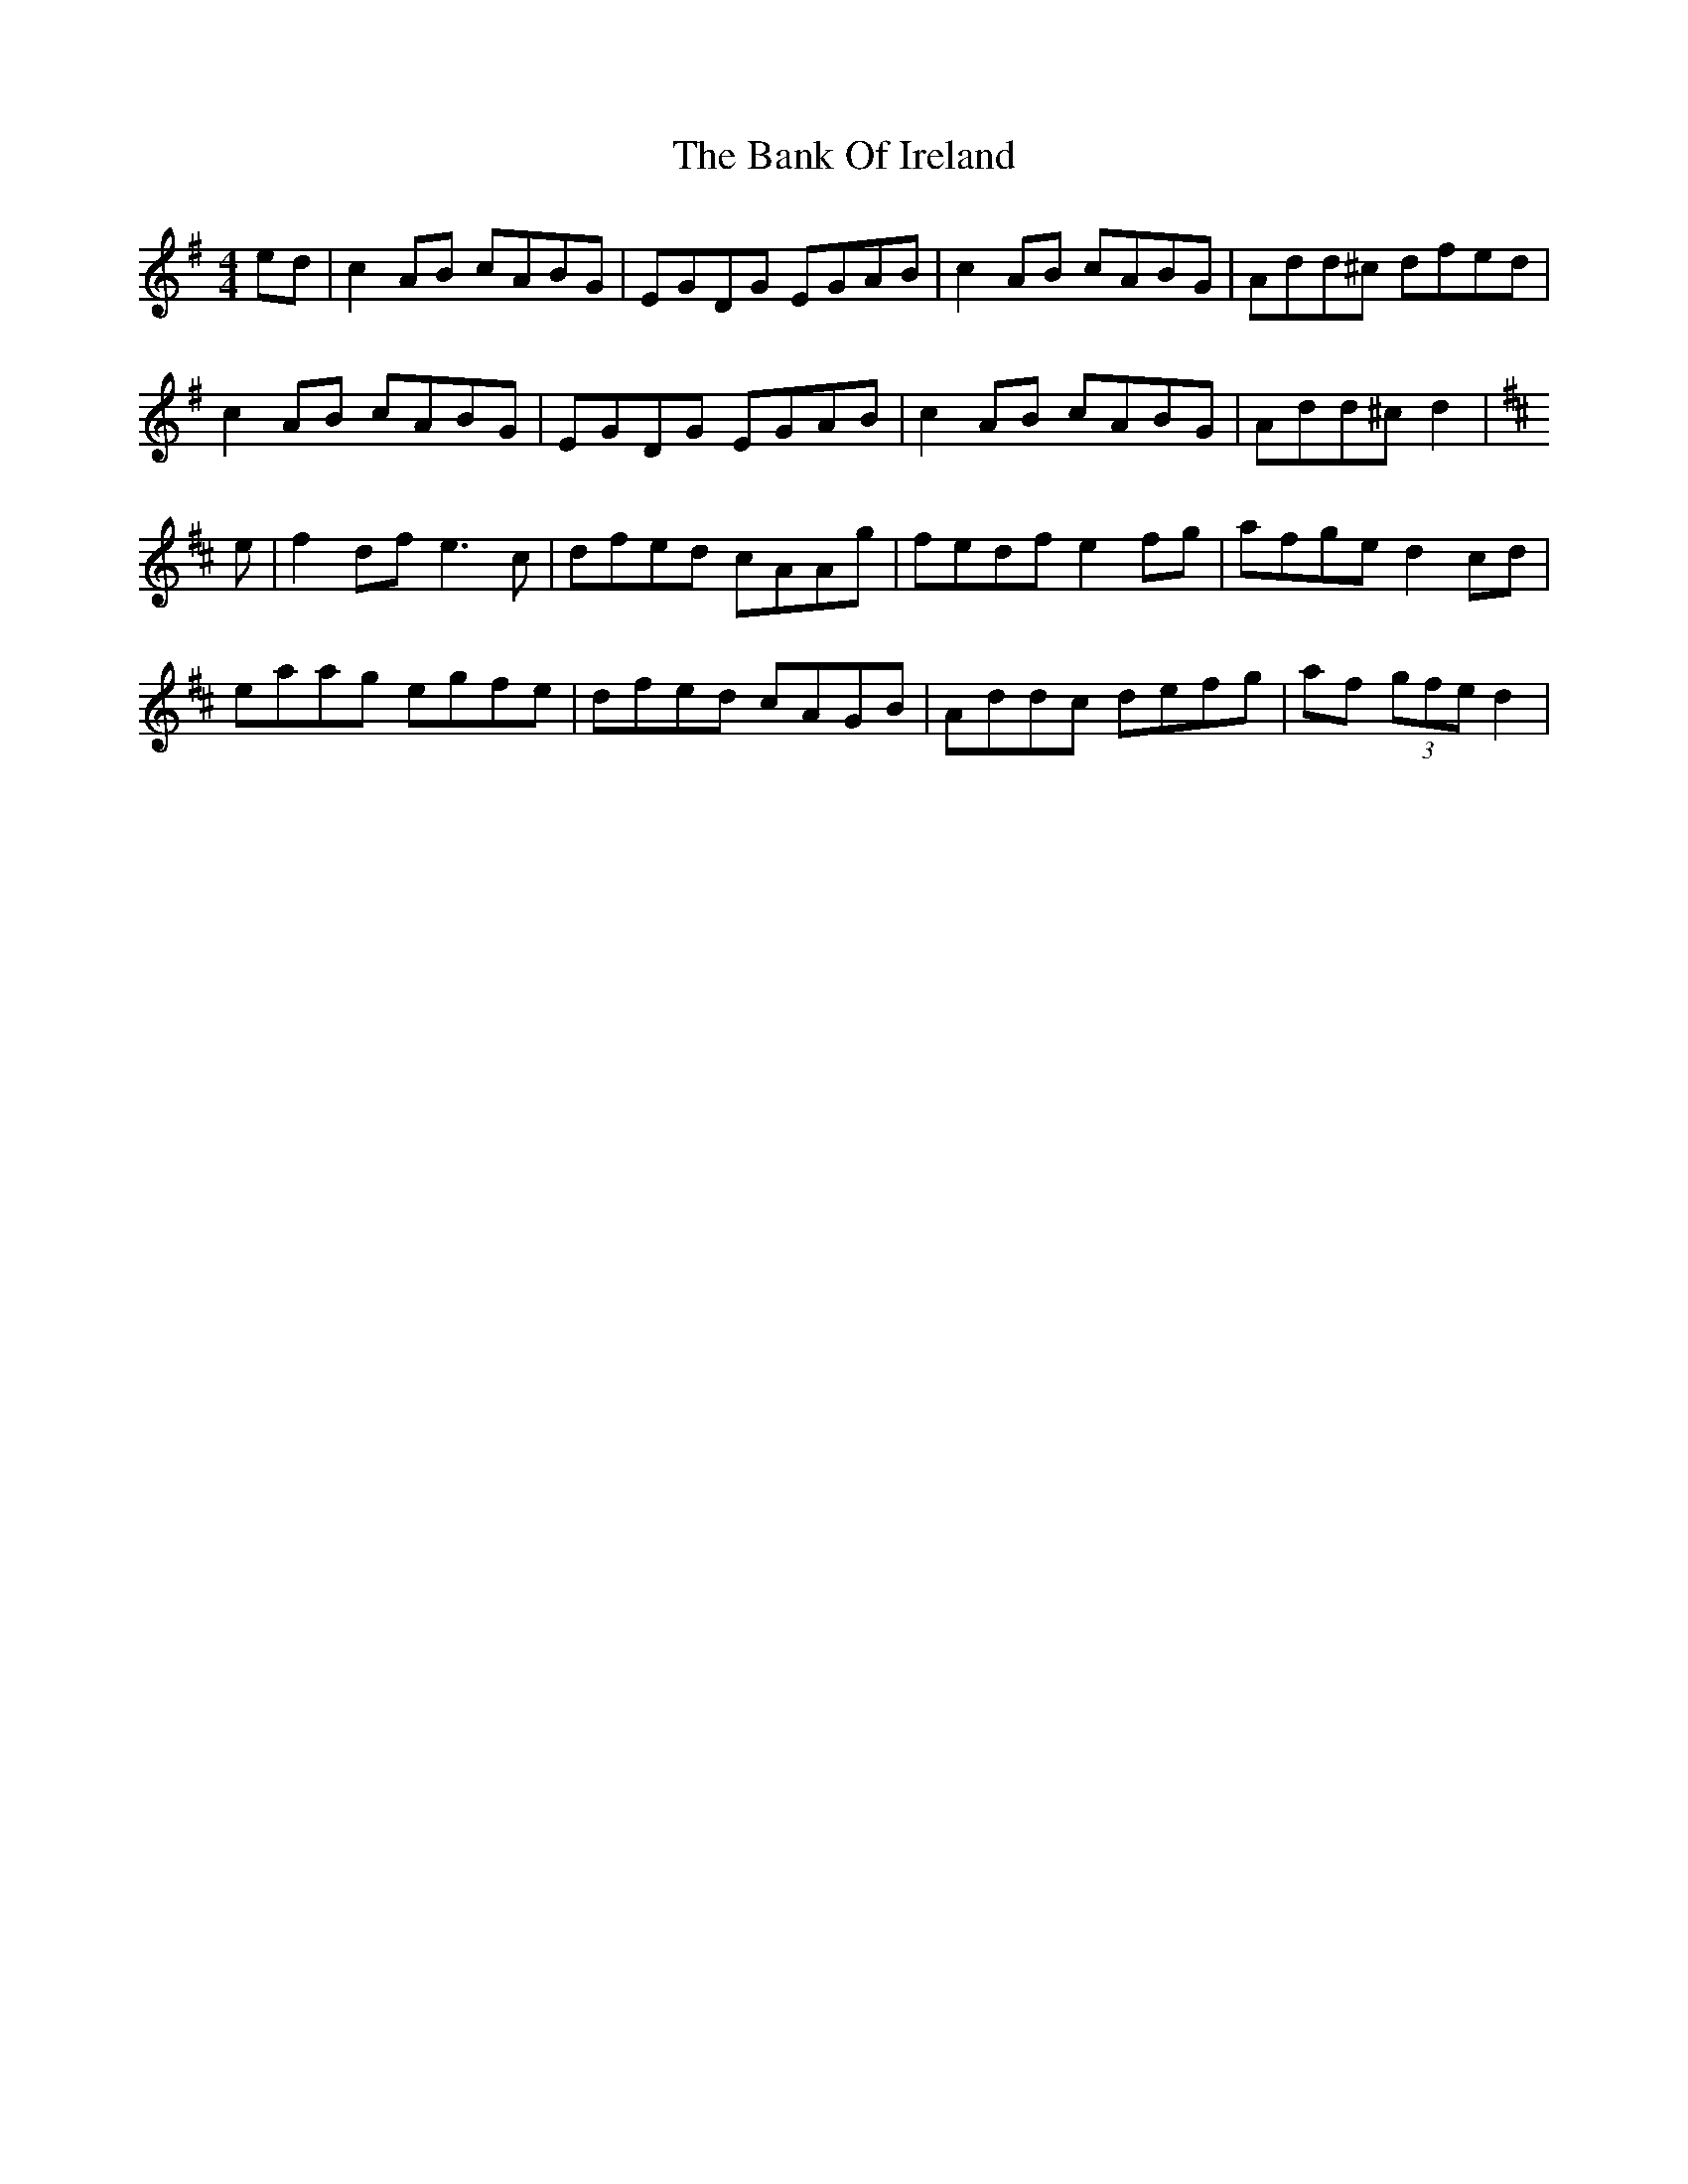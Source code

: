 X: 1
T: Bank Of Ireland, The
M: 4/4
L: 1/8
R: reel
K: Dmix
ed|c2AB cABG|EGDG EGAB|c2AB cABG|Add^c dfed|
c2AB cABG|EGDG EGAB|c2AB cABG|Add^c d2|
K:D
e|f2df e3 c|dfed cAAg|fedf e2fg|afge d2cd|
eaag egfe|dfed cAGB|Addc defg|af (3gfe d2|
